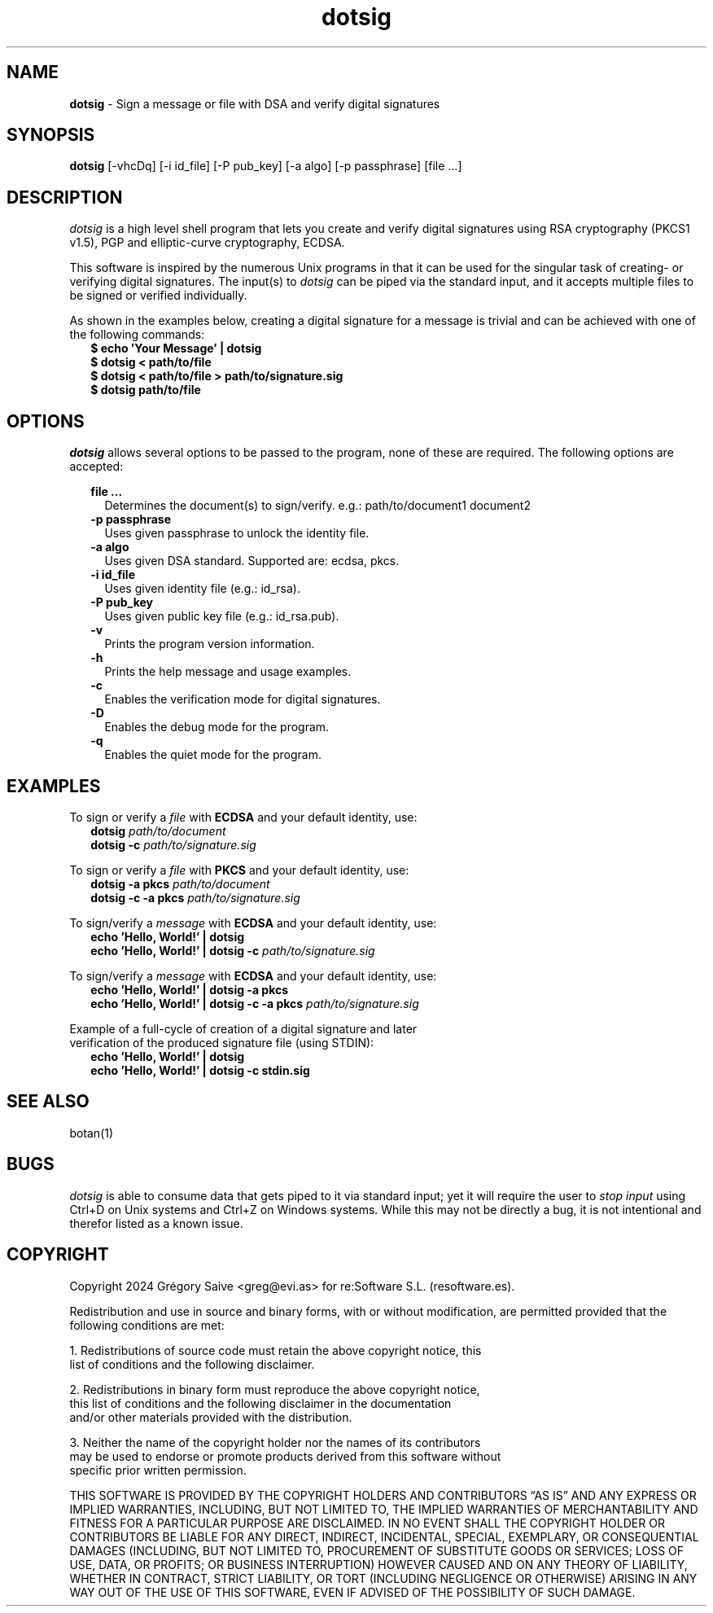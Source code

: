 .\" Manpage for dotsig.
.\" Contact greg@evi.as to correct errors or typos.
.TH dotsig 1 "02 May 2024" "1.0" "dotsig User Manual"
.SH NAME
\fBdotsig\fP \- Sign a message or file with DSA and verify digital signatures
.SH SYNOPSIS
.B dotsig
[-vhcDq] [-i id_file] [-P pub_key] [-a algo] [-p passphrase] [file ...]
.SH DESCRIPTION
.I dotsig
is a high level shell program that lets you create and verify digital signatures
using RSA cryptography (PKCS1 v1.5), PGP and elliptic-curve cryptography, ECDSA.
.PP
This software is inspired by the numerous Unix programs in that it can be used
for the singular task of creating- or verifying digital signatures. The input(s)
to \fIdotsig\fP can be piped via the standard input, and it accepts multiple
files to be signed or verified individually.
.PP
As shown in the examples below, creating a digital signature for a message is
trivial and can be achieved with one of the following commands:
.br
.RS 2
\fB$ echo 'Your Message' | dotsig\fP
.br
\fB$ dotsig < path/to/file\fP
.br
\fB$ dotsig < path/to/file > path/to/signature.sig\fP
.br
\fB$ dotsig path/to/file\fP
.SH OPTIONS
.PP
.I dotsig
allows several options to be passed to the program, none of these are required.
The following options are accepted:
.RS 2
.PP
\fBfile ...\fR
.br
.RS 2
Determines the document(s) to sign/verify. e.g.: path/to/document1 document2
.RE
.br
\fB\-p passphrase\fR
.br
.RS 2
Uses given passphrase to unlock the identity file.
.RE
.br
\fB\-a algo\fR
.br
.RS 2
Uses given DSA standard. Supported are: ecdsa, pkcs.
.RE
.br
\fB\-i id_file\fR
.br
.RS 2
Uses given identity file (e.g.: id_rsa).
.RE
.br
\fB\-P pub_key\fR
.br
.RS 2
Uses given public key file (e.g.: id_rsa.pub).
.RE
.br
\fB\-v\fR
.br
.RS 2
Prints the program version information.
.RE
.br
\fB\-h\fR
.br
.RS 2
Prints the help message and usage examples.
.RE
.br
\fB\-c\fR
.br
.RS 2
Enables the verification mode for digital signatures.
.RE
.br
\fB\-D\fR
.br
.RS 2
Enables the debug mode for the program.
.RE
.br
\fB\-q\fR
.br
.RS 2
Enables the quiet mode for the program.
.RE
.SH EXAMPLES
.PP
To sign or verify a \fIfile\fP with \fBECDSA\fP and your default identity, use:
.br
.RS 2
\fBdotsig\fP \fIpath/to/document\fP
.br
\fBdotsig -c\fP \fIpath/to/signature.sig\fP
.RE
.PP
To sign or verify a \fIfile\fP with \fBPKCS\fP and your default identity, use:
.br
.RS 2
\fBdotsig -a pkcs\fP \fIpath/to/document\fP
.br
\fBdotsig -c -a pkcs\fP \fIpath/to/signature.sig\fP
.RE
.PP
To sign/verify a \fImessage\fP with \fBECDSA\fP and your default identity, use:
.br
.RS 2
\fBecho 'Hello, World!' | dotsig\fP
.br
\fBecho 'Hello, World!' | dotsig -c\fP \fIpath/to/signature.sig\fP
.RE
.PP
To sign/verify a \fImessage\fP with \fBECDSA\fP and your default identity, use:
.br
.RS 2
\fBecho 'Hello, World!' | dotsig -a pkcs\fP
.br
\fBecho 'Hello, World!' | dotsig -c -a pkcs\fP \fIpath/to/signature.sig\fP
.RE
.PP
Example of a full-cycle of creation of a digital signature and later
.br
verification of the produced signature file (using STDIN):
.br
.RS 2
\fBecho 'Hello, World!' | dotsig\fP
.br
\fBecho 'Hello, World!' | dotsig -c stdin.sig\fP
.RE
.SH "SEE ALSO"
botan(1)
.SH BUGS
.I dotsig
is able to consume data that gets piped to it via standard input; yet it will
require the user to \fIstop input\fP using Ctrl+D on Unix systems and Ctrl+Z on
Windows systems. While this may not be directly a bug, it is not intentional
and therefor listed as a known issue.
.SH COPYRIGHT
Copyright 2024 Grégory Saive <greg@evi.as> for re:Software S.L. (resoftware.es).
.PP
Redistribution and use in source and binary forms, with or without modification,
are permitted provided that the following conditions are met:
.PP
1. Redistributions of source code must retain the above copyright notice, this
   list of conditions and the following disclaimer.
.PP
2. Redistributions in binary form must reproduce the above copyright notice,
   this list of conditions and the following disclaimer in the documentation
   and/or other materials provided with the distribution.
.PP
3. Neither the name of the copyright holder nor the names of its contributors
   may be used to endorse or promote products derived from this software without
   specific prior written permission.
.PP
THIS SOFTWARE IS PROVIDED BY THE COPYRIGHT HOLDERS AND CONTRIBUTORS “AS IS” AND
ANY EXPRESS OR IMPLIED WARRANTIES, INCLUDING, BUT NOT LIMITED TO, THE IMPLIED
WARRANTIES OF MERCHANTABILITY AND FITNESS FOR A PARTICULAR PURPOSE ARE
DISCLAIMED. IN NO EVENT SHALL THE COPYRIGHT HOLDER OR CONTRIBUTORS BE LIABLE FOR
ANY DIRECT, INDIRECT, INCIDENTAL, SPECIAL, EXEMPLARY, OR CONSEQUENTIAL DAMAGES
(INCLUDING, BUT NOT LIMITED TO, PROCUREMENT OF SUBSTITUTE GOODS OR SERVICES;
LOSS OF USE, DATA, OR PROFITS; OR BUSINESS INTERRUPTION) HOWEVER CAUSED AND ON
ANY THEORY OF LIABILITY, WHETHER IN CONTRACT, STRICT LIABILITY, OR TORT
(INCLUDING NEGLIGENCE OR OTHERWISE) ARISING IN ANY WAY OUT OF THE USE OF THIS
SOFTWARE, EVEN IF ADVISED OF THE POSSIBILITY OF SUCH DAMAGE.